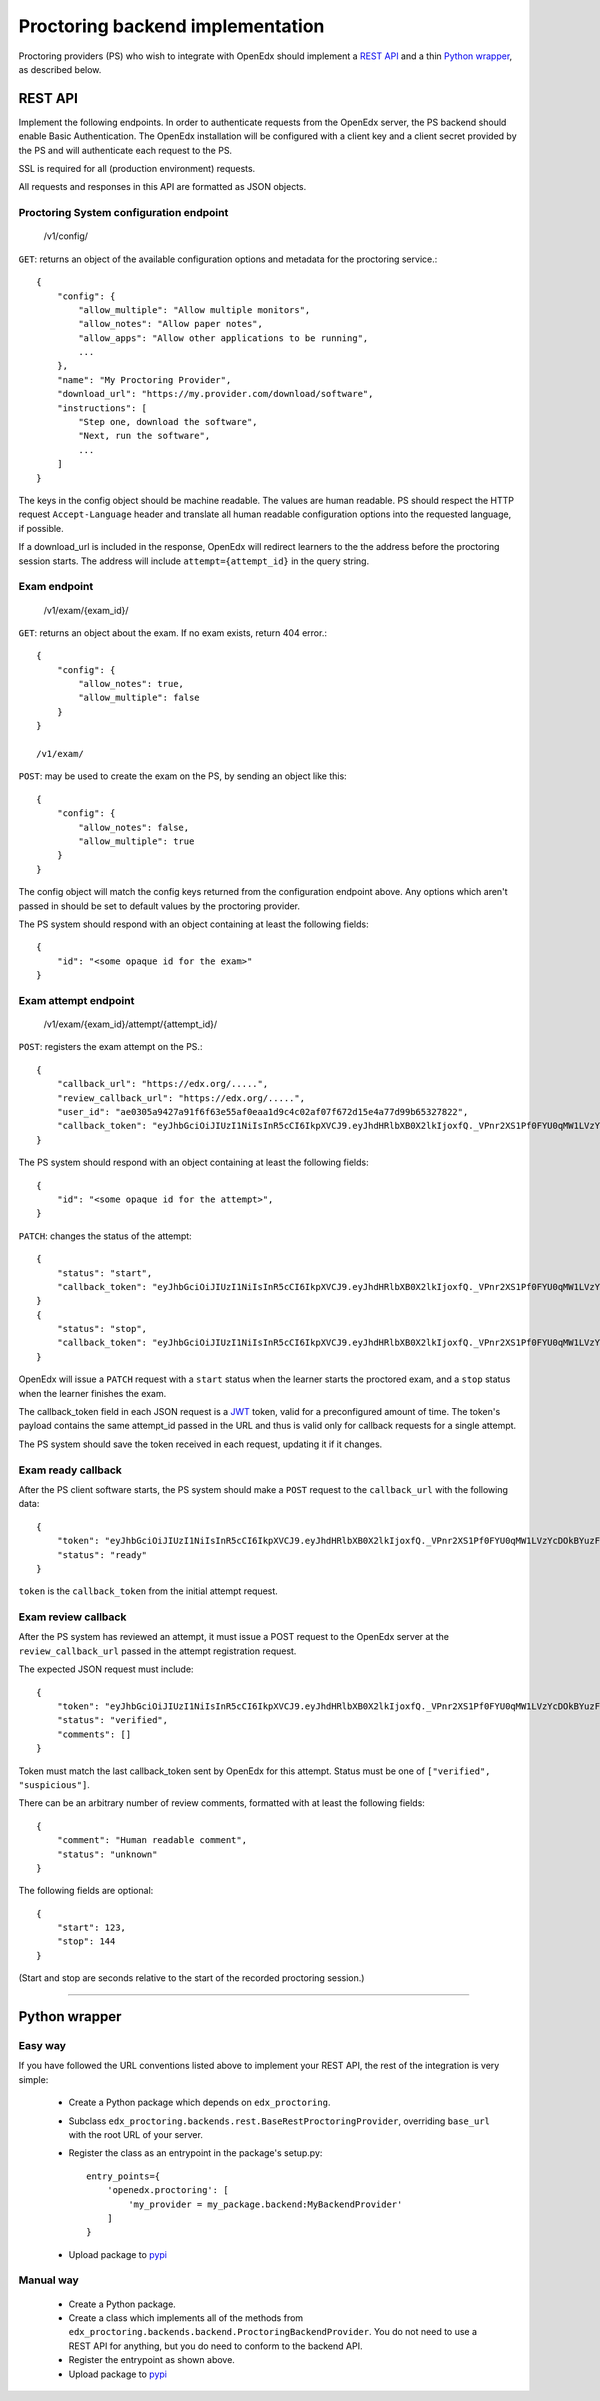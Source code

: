 ===================================
 Proctoring backend implementation
===================================

Proctoring providers (PS) who wish to integrate with OpenEdx should implement a `REST API`_ and a thin `Python wrapper`_, as described below.

REST API
--------

Implement the following endpoints. In order to authenticate requests from the OpenEdx server, the PS backend should
enable Basic Authentication. The OpenEdx installation will be configured with a client key and a client secret provided by the PS and will authenticate each request to the PS.

SSL is required for all (production environment) requests.

All requests and responses in this API are formatted as JSON objects.


Proctoring System configuration endpoint
^^^^^^^^^^^^^^^^^^^^^^^^^^^^^^^^^^^^^^^^

    /v1/config/

``GET``: returns an object of the available configuration options and metadata for the proctoring service.::

    {
        "config": {
            "allow_multiple": "Allow multiple monitors",
            "allow_notes": "Allow paper notes",
            "allow_apps": "Allow other applications to be running",
            ...
        },
        "name": "My Proctoring Provider",
        "download_url": "https://my.provider.com/download/software",
        "instructions": [
            "Step one, download the software",
            "Next, run the software",
            ...
        ]
    }

The keys in the config object should be machine readable. The values are human readable. PS should respect the HTTP request ``Accept-Language``
header and translate all human readable configuration options into the requested language, if possible. 

If a download_url is included in the response, OpenEdx will redirect learners to the the address before the proctoring session starts. The address will include ``attempt={attempt_id}`` in the query string.

Exam endpoint
^^^^^^^^^^^^^

    /v1/exam/{exam_id}/

``GET``: returns an object about the exam. If no exam exists, return 404 error.::

    {
        "config": {
            "allow_notes": true,
            "allow_multiple": false
        }
    }

    /v1/exam/

``POST``: may be used to create the exam on the PS, by sending an object like this::

    {
        "config": {
            "allow_notes": false,
            "allow_multiple": true
        }
    }

The config object will match the config keys returned from the configuration endpoint above. Any options which aren't passed in should be set to default values by the proctoring provider.

The PS system should respond with an object containing at least the following fields::

    {
        "id": "<some opaque id for the exam>"
    }


Exam attempt endpoint
^^^^^^^^^^^^^^^^^^^^^

    /v1/exam/{exam_id}/attempt/{attempt_id}/

``POST``: registers the exam attempt on the PS.::

    {
        "callback_url": "https://edx.org/.....",
        "review_callback_url": "https://edx.org/.....",
        "user_id": "ae0305a9427a91f6f63e55af0eaa1d9c4c02af07f672d15e4a77d99b65327822",
        "callback_token": "eyJhbGciOiJIUzI1NiIsInR5cCI6IkpXVCJ9.eyJhdHRlbXB0X2lkIjoxfQ._VPnr2XS1Pf0FYU0qMW1LVzYcDOkBYuzFDeczX1QVrk"
    }

The PS system should respond with an object containing at least the following fields::

    {
        "id": "<some opaque id for the attempt>",
    }

``PATCH``: changes the status of the attempt::

    {
        "status": "start",
        "callback_token": "eyJhbGciOiJIUzI1NiIsInR5cCI6IkpXVCJ9.eyJhdHRlbXB0X2lkIjoxfQ._VPnr2XS1Pf0FYU0qMW1LVzYcDOkBYuzFDeczX1QVrk",
    }
    {
        "status": "stop",
        "callback_token": "eyJhbGciOiJIUzI1NiIsInR5cCI6IkpXVCJ9.eyJhdHRlbXB0X2lkIjoxfQ._VPnr2XS1Pf0FYU0qMW1LVzYcDOkBYuzFDeczX1QVrk",
    }

OpenEdx will issue a ``PATCH`` request with a ``start`` status when the learner starts the proctored exam, and a ``stop`` status when the learner finishes the exam.

The callback_token field in each JSON request is a JWT_ token, valid for a preconfigured amount of time. The token's payload contains the same attempt_id passed in the URL and thus is valid only for callback requests for a single attempt.

The PS system should save the token received in each request, updating it if it changes. 

Exam ready callback
^^^^^^^^^^^^^^^^^^^

After the PS client software starts, the PS system should make a ``POST`` request to the ``callback_url`` with the following data::

    {
        "token": "eyJhbGciOiJIUzI1NiIsInR5cCI6IkpXVCJ9.eyJhdHRlbXB0X2lkIjoxfQ._VPnr2XS1Pf0FYU0qMW1LVzYcDOkBYuzFDeczX1QVrk",
        "status": "ready"
    }

``token`` is the ``callback_token`` from the initial attempt request.


Exam review callback
^^^^^^^^^^^^^^^^^^^^

After the PS system has reviewed an attempt, it must issue a POST request to the OpenEdx server at the ``review_callback_url`` passed in the attempt registration request.

The expected JSON request must include::

    {
        "token": "eyJhbGciOiJIUzI1NiIsInR5cCI6IkpXVCJ9.eyJhdHRlbXB0X2lkIjoxfQ._VPnr2XS1Pf0FYU0qMW1LVzYcDOkBYuzFDeczX1QVrk",
        "status": "verified",
        "comments": []
    }

Token must match the last callback_token sent by OpenEdx for this attempt. Status must be one of ``["verified", "suspicious"]``.

There can be an arbitrary number of review comments, formatted with at least the following fields::

    {
        "comment": "Human readable comment",
        "status": "unknown"
    }

The following fields are optional::

    {
        "start": 123,
        "stop": 144
    }

(Start and stop are seconds relative to the start of the recorded proctoring session.)

--------

Python wrapper
--------------

Easy way
^^^^^^^^

If you have followed the URL conventions listed above to implement your REST API, the rest of the integration is very simple:

 * Create a Python package which depends on ``edx_proctoring``.
 * Subclass ``edx_proctoring.backends.rest.BaseRestProctoringProvider``, overriding ``base_url`` with the root URL of your server.
 * Register the class as an entrypoint in the package's setup.py::

    entry_points={
        'openedx.proctoring': [
            'my_provider = my_package.backend:MyBackendProvider'
        ]
    }
 * Upload package to pypi_

Manual way
^^^^^^^^^^

 * Create a Python package.
 * Create a class which implements all of the methods from ``edx_proctoring.backends.backend.ProctoringBackendProvider``. You do not need to use a REST API for anything, but you do need to conform to the backend API.
 * Register the entrypoint as shown above.
 * Upload package to pypi_


.. _JWT: https://jwt.io/
.. _pypi: https://pypi.org/


